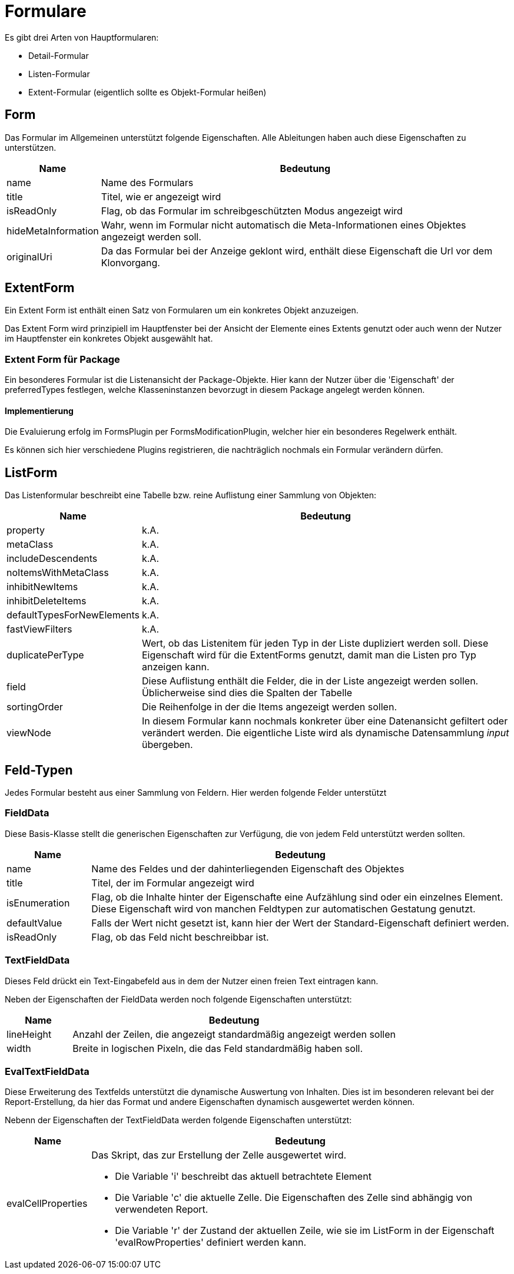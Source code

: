 = Formulare

Es gibt drei Arten von Hauptformularen: 

* Detail-Formular
* Listen-Formular
* Extent-Formular (eigentlich sollte es Objekt-Formular heißen)

== Form

Das Formular im Allgemeinen unterstützt folgende Eigenschaften. Alle Ableitungen haben auch diese Eigenschaften zu unterstützen. 

[%header,cols="1,5"]
|===
|Name|Bedeutung
|name|Name des Formulars
|title|Titel, wie er angezeigt wird
|isReadOnly|Flag, ob das Formular im schreibgeschützten Modus angezeigt wird
|hideMetaInformation|Wahr, wenn im Formular nicht automatisch die Meta-Informationen eines Objektes angezeigt werden soll. 
|originalUri|Da das Formular bei der Anzeige geklont wird, enthält diese Eigenschaft die Url vor dem Klonvorgang. 
|===

== ExtentForm

Ein Extent Form ist enthält einen Satz von Formularen um ein konkretes Objekt anzuzeigen. 

Das Extent Form wird prinzipiell im Hauptfenster bei der Ansicht der Elemente eines Extents genutzt oder auch wenn der Nutzer im Hauptfenster ein konkretes Objekt ausgewählt hat. 


=== Extent Form für Package
Ein besonderes Formular ist die Listenansicht der Package-Objekte. Hier kann der Nutzer über die 'Eigenschaft' der preferredTypes festlegen, welche Klasseninstanzen bevorzugt in diesem Package angelegt werden können. 

==== Implementierung
Die Evaluierung erfolg im FormsPlugin per FormsModificationPlugin, welcher hier ein besonderes Regelwerk enthält. 

Es können sich hier verschiedene Plugins registrieren, die nachträglich nochmals ein Formular verändern dürfen. 

== ListForm
Das Listenformular beschreibt eine Tabelle bzw. reine Auflistung einer Sammlung von Objekten: 

[%header,cols="1,5"]
|===
|Name|Bedeutung
|property|k.A.
|metaClass|k.A.
|includeDescendents|k.A.
|noItemsWithMetaClass|k.A.
|inhibitNewItems|k.A.
|inhibitDeleteItems|k.A.
|defaultTypesForNewElements|k.A.
|fastViewFilters|k.A.
|duplicatePerType|Wert, ob das Listenitem für jeden Typ in der Liste dupliziert werden soll. Diese Eigenschaft wird für die ExtentForms genutzt, damit man die Listen pro Typ anzeigen kann. 
|field|Diese Auflistung enthält die Felder, die in der Liste angezeigt werden sollen. Üblicherweise sind dies die Spalten der Tabelle
|sortingOrder|Die Reihenfolge in der die Items angezeigt werden sollen.
|viewNode|In diesem Formular kann nochmals konkreter über eine Datenansicht gefiltert oder verändert werden. Die eigentliche Liste wird als dynamische Datensammlung _input_ übergeben. 
|===


== Feld-Typen

Jedes Formular besteht aus einer Sammlung von Feldern. Hier werden folgende Felder unterstützt

=== FieldData

Diese Basis-Klasse stellt die generischen Eigenschaften zur Verfügung, die von jedem Feld unterstützt werden sollten. 

[%header,cols="1,5"]
|===
|Name|Bedeutung
|name|Name des Feldes und der dahinterliegenden Eigenschaft des Objektes
|title|Titel, der im Formular angezeigt wird
|isEnumeration|Flag, ob die Inhalte hinter der Eigenschafte eine Aufzählung sind oder ein einzelnes Element. Diese Eigenschaft wird von manchen Feldtypen zur automatischen Gestatung genutzt. 
|defaultValue|Falls der Wert nicht gesetzt ist, kann hier der Wert der Standard-Eigenschaft definiert werden. 
|isReadOnly|Flag, ob das Feld nicht beschreibbar ist. 
|===

=== TextFieldData

Dieses Feld drückt ein Text-Eingabefeld aus in dem der Nutzer einen freien Text eintragen kann. 

Neben der Eigenschaften der FieldData werden noch folgende Eigenschaften unterstützt: 

[%header,cols="1,5"]
|===
|Name|Bedeutung
|lineHeight|Anzahl der Zeilen, die angezeigt standardmäßig angezeigt werden sollen
|width|Breite in logischen Pixeln, die das Feld standardmäßig haben soll. 
|===


=== EvalTextFieldData

Diese Erweiterung des Textfelds unterstützt die dynamische Auswertung von Inhalten. Dies ist im besonderen relevant bei der Report-Erstellung, da hier das Format und andere Eigenschaften dynamisch ausgewertet werden können. 

Nebenn der Eigenschaften der TextFieldData werden folgende Eigenschaften unterstützt:
[%header,cols="1,5"]
|===
|Name|Bedeutung
|evalCellProperties a|Das Skript, das zur Erstellung der Zelle ausgewertet wird. 

- Die Variable 'i' beschreibt das aktuell betrachtete Element 

- Die Variable 'c' die aktuelle Zelle. Die Eigenschaften des Zelle sind abhängig von verwendeten Report.

- Die Variable 'r' der Zustand der aktuellen Zeile, wie sie im ListForm in der Eigenschaft 'evalRowProperties' definiert werden kann. 
|===